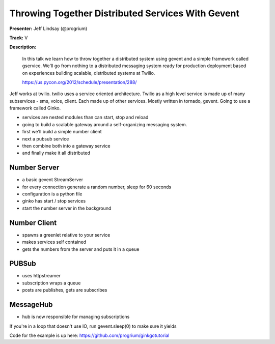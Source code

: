 Throwing Together Distributed Services With Gevent
==================================================

**Presenter:** Jeff Lindsay (@progrium)

**Track:** V

**Description:**

    In this talk we learn how to throw together a distributed system using gevent and a simple framework called gservice. We'll go from nothing to a distributed messaging system ready for production deployment based on experiences building scalable, distributed systems at Twilio.

    https://us.pycon.org/2012/schedule/presentation/288/

Jeff works at twilio. twilio uses a service oriented architecture. Twilio as a high level service is made up of many subservices - sms, voice, client.  Each made up of other services.  Mostly written in tornado, gevent.  Going to use a framework called Ginko.

* services are nested modules than can start, stop and reload
* going to build a scalable gateway around a self-organizing messaging system.
* first we'll build a simple number client
* next a pubsub service
* then combine both into a gateway service
* and finally make it all distributed

Number Server
-------------

* a basic gevent StreamServer
* for every connection generate a random number, sleep for 60 seconds
* configuration is a python file
* ginko has start / stop services
* start the number server in the background

Number Client
-------------

* spawns a greenlet relative to your service
* makes services self contained
* gets the numbers from the server and puts it in a queue

PUBSub
------

* uses httpstreamer
* subscription wraps a queue
* posts are publishes, gets are subscribes

MessageHub
----------

* hub is now responsible for managing subscriptions

If you're in a loop that doesn't use IO, run gevent.sleep(0) to make sure it yields

Code for the example is up here: https://github.com/progrium/ginkgotutorial

